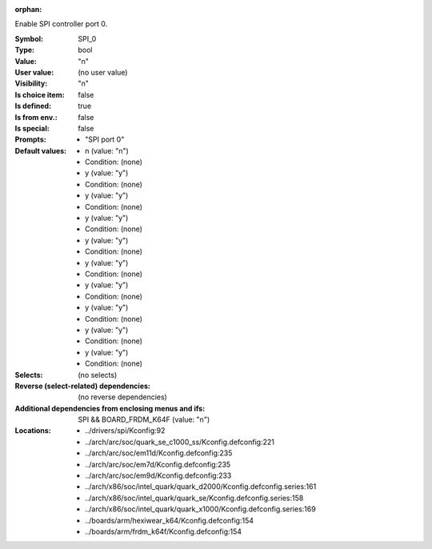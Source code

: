 :orphan:

.. title:: SPI_0

.. option:: CONFIG_SPI_0:
.. _CONFIG_SPI_0:

Enable SPI controller port 0.



:Symbol:           SPI_0
:Type:             bool
:Value:            "n"
:User value:       (no user value)
:Visibility:       "n"
:Is choice item:   false
:Is defined:       true
:Is from env.:     false
:Is special:       false
:Prompts:

 *  "SPI port 0"
:Default values:

 *  n (value: "n")
 *   Condition: (none)
 *  y (value: "y")
 *   Condition: (none)
 *  y (value: "y")
 *   Condition: (none)
 *  y (value: "y")
 *   Condition: (none)
 *  y (value: "y")
 *   Condition: (none)
 *  y (value: "y")
 *   Condition: (none)
 *  y (value: "y")
 *   Condition: (none)
 *  y (value: "y")
 *   Condition: (none)
 *  y (value: "y")
 *   Condition: (none)
 *  y (value: "y")
 *   Condition: (none)
:Selects:
 (no selects)
:Reverse (select-related) dependencies:
 (no reverse dependencies)
:Additional dependencies from enclosing menus and ifs:
 SPI && BOARD_FRDM_K64F (value: "n")
:Locations:
 * ../drivers/spi/Kconfig:92
 * ../arch/arc/soc/quark_se_c1000_ss/Kconfig.defconfig:221
 * ../arch/arc/soc/em11d/Kconfig.defconfig:235
 * ../arch/arc/soc/em7d/Kconfig.defconfig:235
 * ../arch/arc/soc/em9d/Kconfig.defconfig:233
 * ../arch/x86/soc/intel_quark/quark_d2000/Kconfig.defconfig.series:161
 * ../arch/x86/soc/intel_quark/quark_se/Kconfig.defconfig.series:158
 * ../arch/x86/soc/intel_quark/quark_x1000/Kconfig.defconfig.series:169
 * ../boards/arm/hexiwear_k64/Kconfig.defconfig:154
 * ../boards/arm/frdm_k64f/Kconfig.defconfig:154